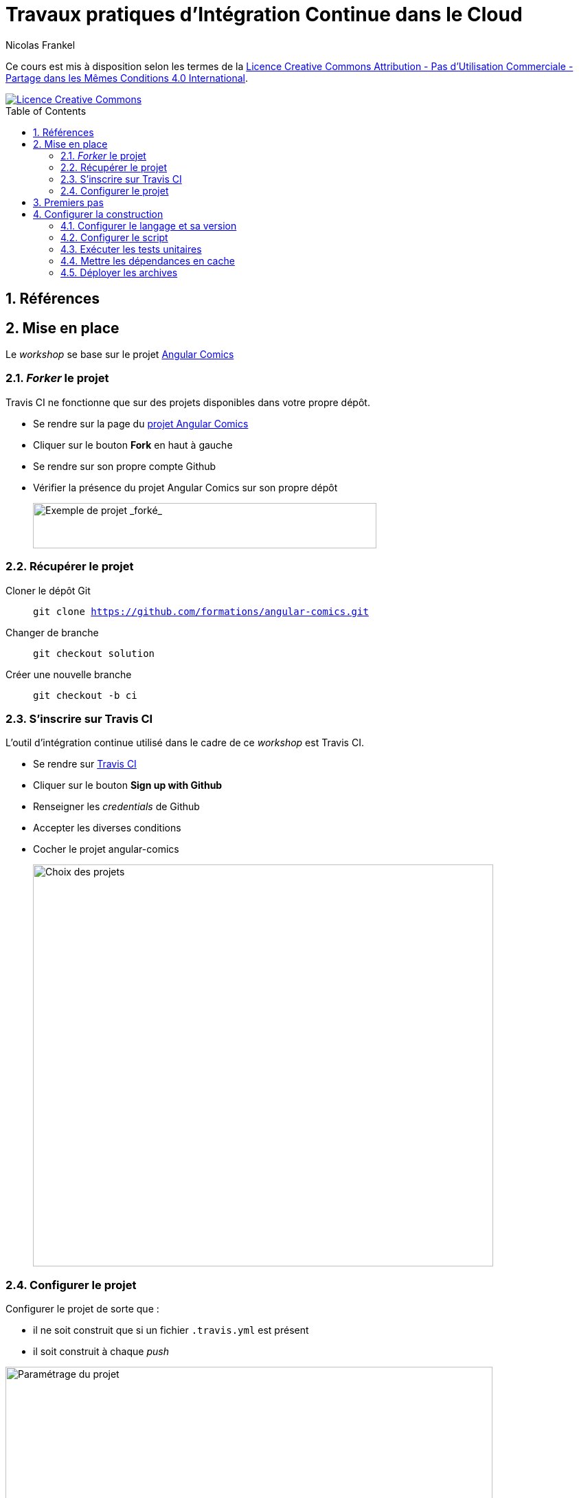 = Travaux pratiques d'Intégration Continue dans le Cloud
Nicolas Frankel
:doctype: article
:encoding: utf-8
:lang: fr
:toc: macro
:sectanchors:
:numbered:
:icons: font
:experimental:
:imagesdir: images

****
Ce cours est mis à disposition selon les termes de la http://creativecommons.org/licenses/by-nc-sa/4.0/[Licence Creative Commons Attribution - Pas d’Utilisation Commerciale - Partage dans les Mêmes Conditions 4.0 International].

image::https://i.creativecommons.org/l/by-nc-sa/4.0/88x31.png[Licence Creative Commons, link="http://creativecommons.org/licenses/by-nc-sa/4.0/"]
****

toc::[]

== Références


== Mise en place

Le _workshop_  se base sur le projet https://github.com/formations/angular-comics[Angular Comics]

=== _Forker_ le projet

Travis CI ne fonctionne que sur des projets disponibles dans votre propre dépôt.

* Se rendre sur la page du https://github.com/formations/angular-comics[projet Angular Comics]
* Cliquer sur le bouton btn:[Fork] en haut à gauche
* Se rendre sur son propre compte Github
* Vérifier la présence du projet Angular Comics sur son propre dépôt
+
image::github-fork.png[Exemple de projet _forké_,500,66,align="center"]

=== Récupérer le projet

Cloner le dépôt Git:: `git clone https://github.com/formations/angular-comics.git`
Changer de branche:: `git checkout solution`
Créer une nouvelle branche:: `git checkout -b ci`

=== S'inscrire sur Travis CI

L'outil d'intégration continue utilisé dans le cadre de ce _workshop_ est Travis CI.

* Se rendre sur https://travis-ci.org[Travis CI]
* Cliquer sur le bouton btn:[Sign up with Github]
* Renseigner les _credentials_ de Github
* Accepter les diverses conditions
* Cocher le projet angular-comics
+
image::travis-projects-choice.png[Choix des projets,670,585,align="center"]

=== Configurer le projet

Configurer le projet de sorte que :

* il ne soit construit que si un fichier `.travis.yml` est présent
* il soit construit à chaque _push_

image::travis-project-settings.png[Paramétrage du projet,709,252,align="center"]

== Premiers pas

L'outil de construction Travis CI se base sur la présence d'un fichier `.travis.yml` à la racine du projet.

Créer un fichier de configuration vide:: `touch .travis.yml`
Créer un _commit_ à partir de ce fichier::
  * `git add .`
  * `git commit -m "Add Travis CI configuration file"`
Pousser sur Github::
  En prenant soin de bien rester sur la branche `ci` précédemment créée, `git push origin HEAD`
+
Vérifier le résultat::
  Se rendre sur Travis CI. La construction a échoué.
+
image::travis-build-failed.png[Build échoué,873,270,align="center"]
+
Analyser la configuration::
  * Consulter l'onglet btn:[View Config] :
+
[source,json]
----
{
  "language": "ruby",
  "group": "stable",
  "dist": "precise",
  "os": "linux"
}
----
  * Qu'en déduire ?

== Configurer la construction

L'objectif de cette section est de disposer d'un fichier de configuration de Travis CI qui permette de valider l'intégralité de la chaîne de construction.

=== Configurer le langage et sa version

Travis CI permet de configurer le langage du projet et sa version. Trouver l'option appropriée pour Angular Comics parmi https://docs.travis-ci.com/user/languages/[les possibilités offertes]. Configurer celui-ci et la version correcte.

Puis, comme dans l'étape précédente, pousser la modification sur Github et vérifier le résultat de la construction : il doit être un succès.

image::travis-build-success.png[Build échoué,759,271,align="center"]

=== Configurer le script

Vérifier la trace de la construction:: Consulter l'onglet btn:[Job log]. Bien que la construction soit un succès, une erreur apparaît dans la log :
+
----
$ npm test
> ComicsLibrary@ test /home/travis/build/formations/angular-comics
> echo 'Error: no test specified'
Error: no test specified
The command "npm test" exited with 0.
Done. Your build exited with 0.
----
Lire la documentation:: A l'aide de la https://docs.travis-ci.com/user/languages/javascript-with-nodejs#Default-Test-Script[documentation], analyser la raison qui cause l'erreur dans la trace.
Corriger la configuration de construction:: Dans un premier temps, remplacer l'appel par défaut par la commande `grunt`.
Déterminer le résultat attendu:: Analyser le fichier `Gruntfile.js` pour déterminer ce que fait la commande `grunt` (sans argument).

Pousser la modification comme précédemment et vérifier le résultat.

=== Exécuter les tests unitaires

1. Localiser dans le fichier `Gruntfile.js` la commande qui exécute les tests unitaires
2. Remplacer la commande `grunt` qui n'exécute que la construction par cette dernière
3. Vérifier le résultat.
4. Analyser la cause de l'erreur.
5. A l'aide https://docs.travis-ci.com/user/customizing-the-build/#The-Build-Lifecycle[la documentation], corriger celle-ci.

=== Mettre les dépendances en cache

Par défaut, les dépendances NPM et Bower sont téléchargées à chaque construction. A l'aide de https://docs.travis-ci.com/user/caching/#Arbitrary-directories[la documentation], configurer le cache pour qu'il réutilise ces dépendances entre 2 constructions.

=== Déployer les archives

L'objectif de cette section est de déployer la distribution sur Github via l'outil de construction.

Récupérer la cible de création des archives:: Analyser le fichier `Gruntfile.js` pour trouver la cible qui permet de générer l'archive de distribution.
Ajouter la création des archives:: Dans le fichier `.travis.yml`, ajouter à la commande grunt de test la cible de génération de l'archive.
Créer un jeton d'accès Github:: Afin que Travis puisse déployer sur Github, il est nécessaire de lui donner les permissions nécessaires. Dans le monde web, cela passe par une authentification via un jeton d'accès passé à chaque requête. Pour ce faire :
+
  * Aller dans menu:Settings[Developer Settings > https://github.com/settings/tokens[Personal access tokens]].
  * Cliquer sur btn:[https://github.com/settings/tokens/new[Generate new token]]
  * Si nécessaire, remplir le mot de passe dans la mire qui s'ouvre
  * Remplir la description avec un libellé pertinent, par exemple "Travis CI - Déploiement sur Github"
  * Cocher la case btn:[repo]
  * Puis cliquer sur btn:[Generate token]
  * Copier le jeton d'accès dans le presse-papier
+
[CAUTION]
====
Ne pas quitter la page sans avoir bien pris soin de noter le jeton d'accès dans un endroit sécurisé jusqu'à la fin de la procédure. Il sera impossible de récupérer ce jeton une fois la page quittée.
====
+
image::github-create-access-token.png[Création du jeton d'accès sous Github,732,336,align="center"]
+
Gérer le jeton dans Travis:: L'utilisation directe du jeton d'accès dans le fichier `.travis.yml` le rendrait accessible à tous, ce qui pose un problème de sécurité évident. Travis permet de créer des variables d'environnement masquées (y compris dans les logs) qui peuvent être utilisées dans le fichier. Sur la page du projet dans Travis, aller dans menu:More Options[Settings]. Dans le champ "Name", indiquer `GITHUB_API_TOKEN` et dans le champ "Value", le jeton d'accès. Puis cliquer sur btn:[Add].
+
image::travis-add-secret-env-variable.png[Création d'une variable d'environnement dans Travis,778,374,align="center"]
+
Créer la section de déploiement:: A l'aide de https://docs.travis-ci.com/user/deployment/releases/[la documentation], créer dans le fichier `.travis.yml` une section pour déployer la distribution lors de la construction.
Vérifier le résultat dans Github:: Se rendre dans menu:Code[releases]
+
image::github-new-release-created.png[Nouvelle release dans Github,981,501,align="center"]

